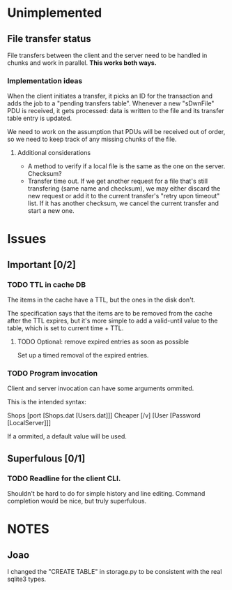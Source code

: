 * Unimplemented

** File transfer status
   File transfers between the client and the server need to be handled
   in chunks and work in parallel. *This works both ways.*
   
*** Implementation ideas
    When the client initiates a transfer, it picks an ID for the
    transaction and adds the job to a "pending transfers
    table". Whenever a new "sDwnFile" PDU is received, it gets
    processed: data is written to the file and its transfer table
    entry is updated.

    We need to work on the assumption that PDUs will be received out
    of order, so we need to keep track of any missing chunks of the
    file.

**** Additional considerations
     - A method to verify if a local file is the same as the one on
       the server. Checksum?
     - Transfer time out. If we get another request for a file that's
       still transfering (same name and checksum), we may either discard the new request or add
       it to the current transfer's "retry upon timeout" list.
       If it has another checksum, we cancel the current transfer and
       start a new one.
      

* Issues

** Important [0/2]

*** TODO TTL in cache DB
    The items in the cache have a TTL, but the ones in the disk don't.

    The specification says that the items are to be removed from the
    cache after the TTL expires, but it's more simple to add a
    valid-until value to the table, which is set to current time +
    TTL.

**** TODO Optional: remove expired entries as soon as possible
     Set up a timed removal of the expired entries.

*** TODO Program invocation
    Client and server invocation can have some arguments ommited. 

    This is the intended syntax:

    Shops [port [Shops.dat [Users.dat]]]
    Cheaper [/v] [User [Password [LocalServer]]]

    If a ommited, a default value will be used.


** Superfulous [0/1]
*** TODO Readline for the client CLI.
    Shouldn't be hard to do for simple history and line editing.
    Command completion would be nice, but truly superfulous.


* NOTES
** Joao
I changed the "CREATE TABLE" in storage.py to be consistent with the
real sqlite3 types.

